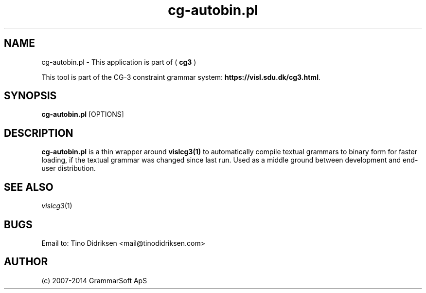 .TH cg-autobin.pl 1 2014-05-07 "" ""
.SH NAME
cg-autobin.pl \- This application is part of (
.B cg3
)
.PP
This tool is part of the CG-3
constraint grammar system: \fBhttps://visl.sdu.dk/cg3.html\fR.
.SH SYNOPSIS
.B cg-autobin.pl
[OPTIONS]
.SH DESCRIPTION
.BR cg-autobin.pl
is a thin wrapper around \fBvislcg3(1)\fR to automatically compile
textual grammars to binary form for faster loading, if the textual grammar
was changed since last run.
Used as a middle ground between development and end-user distribution.
.RE
.SH SEE ALSO
.I vislcg3\fR(1)
.SH BUGS
Email to: Tino Didriksen <mail@tinodidriksen.com>
.SH AUTHOR
(c) 2007-2014 GrammarSoft ApS


